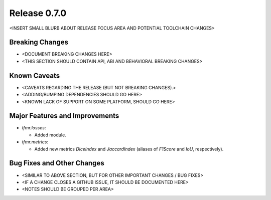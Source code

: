 Release 0.7.0
=============

<INSERT SMALL BLURB ABOUT RELEASE FOCUS AREA AND POTENTIAL TOOLCHAIN CHANGES>

Breaking Changes
----------------

* <DOCUMENT BREAKING CHANGES HERE>
* <THIS SECTION SHOULD CONTAIN API, ABI AND BEHAVIORAL BREAKING CHANGES>

Known Caveats
-------------

* <CAVEATS REGARDING THE RELEASE (BUT NOT BREAKING CHANGES).>
* <ADDING/BUMPING DEPENDENCIES SHOULD GO HERE>
* <KNOWN LACK OF SUPPORT ON SOME PLATFORM, SHOULD GO HERE>

Major Features and Improvements
-------------------------------

* `tfmr.losses`:

  * Added module.


* `tfmr.metrics`:

  * Added new metrics `DiceIndex` and `JaccardIndex` (aliases of `F1Score` and
    `IoU`, respectively).

Bug Fixes and Other Changes
---------------------------

* <SIMILAR TO ABOVE SECTION, BUT FOR OTHER IMPORTANT CHANGES / BUG FIXES>
* <IF A CHANGE CLOSES A GITHUB ISSUE, IT SHOULD BE DOCUMENTED HERE>
* <NOTES SHOULD BE GROUPED PER AREA>
